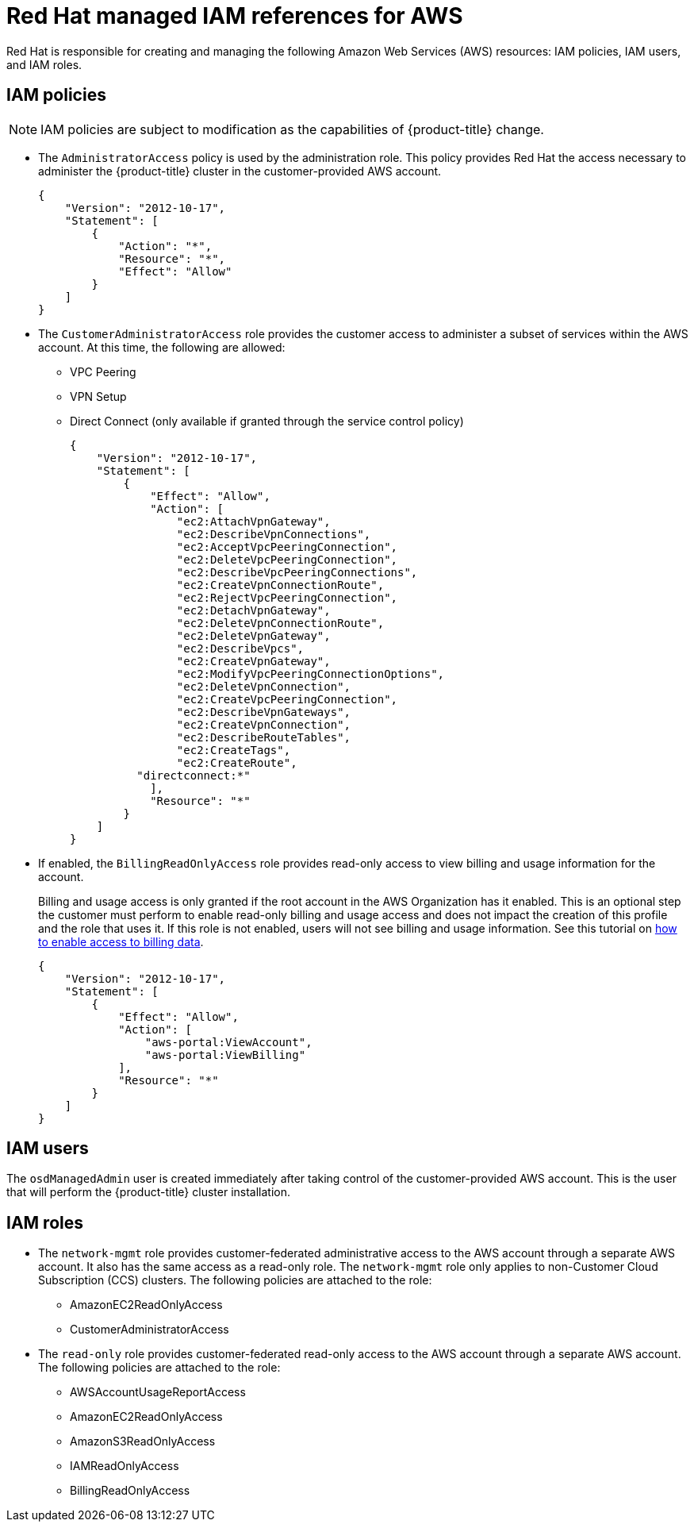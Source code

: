 // Module included in the following assemblies:
//
// * osd_planning/aws-ccs.adoc

[id="ccs-aws-iam_{context}"]
= Red Hat managed IAM references for AWS

Red Hat is responsible for creating and managing the following Amazon Web Services (AWS) resources: IAM policies, IAM users, and IAM roles.

[id="aws-policy-iam-policies_{context}"]
== IAM policies

[NOTE]
====
IAM policies are subject to modification as the capabilities of {product-title} change.
====

* The `AdministratorAccess` policy is used by the administration role. This policy provides Red Hat the access necessary to administer the {product-title} cluster in the customer-provided AWS account.
+
[source,json]
----
{
    "Version": "2012-10-17",
    "Statement": [
        {
            "Action": "*",
            "Resource": "*",
            "Effect": "Allow"
        }
    ]
}
----

* The `CustomerAdministratorAccess` role provides the customer access to administer a subset of services within the AWS account. At this time, the following are allowed:

** VPC Peering
** VPN Setup
** Direct Connect (only available if granted through the service control policy)
+
[source,json]
----
{
    "Version": "2012-10-17",
    "Statement": [
        {
            "Effect": "Allow",
            "Action": [
                "ec2:AttachVpnGateway",
                "ec2:DescribeVpnConnections",
                "ec2:AcceptVpcPeeringConnection",
                "ec2:DeleteVpcPeeringConnection",
                "ec2:DescribeVpcPeeringConnections",
                "ec2:CreateVpnConnectionRoute",
                "ec2:RejectVpcPeeringConnection",
                "ec2:DetachVpnGateway",
                "ec2:DeleteVpnConnectionRoute",
                "ec2:DeleteVpnGateway",
                "ec2:DescribeVpcs",
                "ec2:CreateVpnGateway",
                "ec2:ModifyVpcPeeringConnectionOptions",
                "ec2:DeleteVpnConnection",
                "ec2:CreateVpcPeeringConnection",
                "ec2:DescribeVpnGateways",
                "ec2:CreateVpnConnection",
                "ec2:DescribeRouteTables",
                "ec2:CreateTags",
                "ec2:CreateRoute",
          "directconnect:*"
            ],
            "Resource": "*"
        }
    ]
}
----


* If enabled, the `BillingReadOnlyAccess` role provides read-only access to view billing and usage information for the account.
+
Billing and usage access is only granted if the root account in the AWS Organization has it enabled. This is an optional step the customer must perform to enable read-only billing and usage access and does not impact the creation of this profile and the role that uses it. If this role is not enabled, users will not see billing and usage information. See this tutorial on link:https://docs.aws.amazon.com/IAM/latest/UserGuide/tutorial_billing.html#tutorial-billing-step1[how to enable access to billing data].
+
[source,json]
----
{
    "Version": "2012-10-17",
    "Statement": [
        {
            "Effect": "Allow",
            "Action": [
                "aws-portal:ViewAccount",
                "aws-portal:ViewBilling"
            ],
            "Resource": "*"
        }
    ]
}
----

[id="aws-policy-iam-users_{context}"]
== IAM users

The `osdManagedAdmin` user is created immediately after taking control of the customer-provided AWS account. This is the user that will perform the {product-title} cluster installation.

[id="aws-policy-iam-roles_{context}"]
== IAM roles

* The `network-mgmt` role provides customer-federated administrative access to the AWS account through a separate AWS account. It also has the same access as a read-only role. The `network-mgmt` role only applies to non-Customer Cloud Subscription (CCS) clusters. The following policies are attached to the role:

** AmazonEC2ReadOnlyAccess
** CustomerAdministratorAccess

* The `read-only` role provides customer-federated read-only access to the AWS account through a separate AWS account. The following policies are attached to the role:

** AWSAccountUsageReportAccess
** AmazonEC2ReadOnlyAccess
** AmazonS3ReadOnlyAccess
** IAMReadOnlyAccess
** BillingReadOnlyAccess
